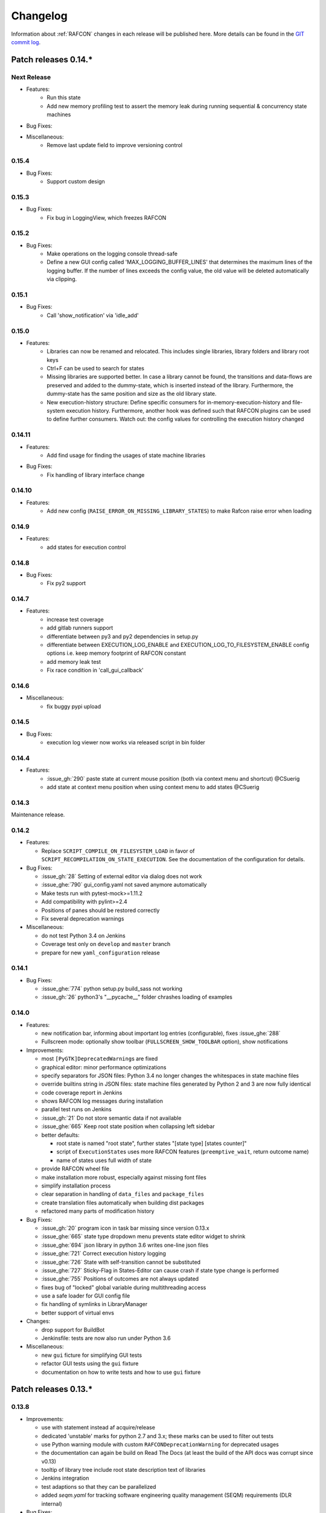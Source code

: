 Changelog
=========

Information about :ref:`RAFCON` changes in each release will be published here. More
details can be found in the `GIT commit log <https://github.com/DLR-RM/RAFCON/commits/develop>`__.


Patch releases 0.14.\*
----------------------

Next Release
""""""""""""

- Features:
    - Run this state
    - Add new memory profiling test to assert the memory leak during running sequential & concurrency state machines

- Bug Fixes:

- Miscellaneous:
    - Remove last update field to improve versioning control

0.15.4
"""""""

- Bug Fixes:
    - Support custom design


0.15.3
"""""""

- Bug Fixes:
    - Fix bug in LoggingView, which freezes RAFCON


0.15.2
"""""""

- Bug Fixes:
    - Make operations on the logging console thread-safe
    - Define a new GUI config called 'MAX_LOGGING_BUFFER_LINES' that determines the maximum lines of the logging buffer. If the number of lines exceeds the config value, the old value will be deleted automatically via clipping.


0.15.1
"""""""

- Bug Fixes:
    - Call 'show_notification' via 'idle_add'


0.15.0
"""""""

- Features:
    - Libraries can now be renamed and relocated. This includes single libraries, library folders and library root keys
    - Ctrl+F can be used to search for states
    - Missing libraries are supported better. In case a library cannot be found, the transitions and data-flows are preserved and added to the dummy-state, which is inserted instead of the library. Furthermore, the dummy-state has the same position and size as the old library state.
    - New execution-history structure: Define specific consumers for in-memory-execution-history and file-system execution history. Furthermore, another hook was defined such that RAFCON plugins can be used to define further consumers. Watch out: the config values for controlling the execution history changed


0.14.11
"""""""

- Features:
    - Add find usage for finding the usages of state machine libraries
 
- Bug Fixes:
    - Fix handling of library interface change


0.14.10
"""""""

- Features:
    - Add new config (``RAISE_ERROR_ON_MISSING_LIBRARY_STATES``) to make Rafcon raise error when loading


0.14.9
""""""

- Features:
    - add states for execution control


0.14.8
""""""

- Bug Fixes:
    - Fix py2 support


0.14.7
""""""

- Features:
    - increase test coverage
    - add gitlab runners support
    - differentiate between py3 and py2 dependencies in setup.py
    - differentiate between EXECUTION_LOG_ENABLE and EXECUTION_LOG_TO_FILESYSTEM_ENABLE config options i.e. keep memory footprint of RAFCON constant
    - add memory leak test
    - Fix race condition in 'call_gui_callback'


0.14.6
""""""

- Miscellaneous:
    - fix buggy pypi upload


0.14.5
""""""

- Bug Fixes:
    - execution log viewer now works via released script in bin folder


0.14.4
""""""

- Features:
    - :issue_gh:`290` paste state at current mouse position (both via context menu and shortcut) @CSuerig
    - add state at context menu position when using context menu to add states @CSuerig


0.14.3
""""""

Maintenance release.


0.14.2
""""""

- Features:

  - Replace ``SCRIPT_COMPILE_ON_FILESYSTEM_LOAD`` in favor of ``SCRIPT_RECOMPILATION_ON_STATE_EXECUTION``. See the documentation of the configuration for details.


- Bug Fixes:

  - :issue_gh:`28` Setting of external editor via dialog does not work
  - :issue_ghe:`790` gui_config.yaml not saved anymore automatically
  - Make tests run with pytest-mock>=1.11.2
  - Add compatibility with pylint>=2.4
  - Positions of panes should be restored correctly
  - Fix several deprecation warnings


- Miscellaneous:

  - do not test Python 3.4 on Jenkins
  - Coverage test only on ``develop`` and ``master`` branch
  - prepare for new ``yaml_configuration`` release


0.14.1
""""""

- Bug Fixes:

  - :issue_ghe:`774` python setup.py build_sass not working
  - :issue_gh:`26` python3's "__pycache__" folder chrashes loading of examples


0.14.0
""""""

- Features:

  - new notification bar, informing about important log entries (configurable), fixes :issue_ghe:`288`
  - Fullscreen mode: optionally show toolbar (``FULLSCREEN_SHOW_TOOLBAR`` option), show notifications


- Improvements:

  - most ``[PyGTK]DeprecatedWarning``\s are fixed
  - graphical editor: minor performance optimizations
  - specify separators for JSON files: Python 3.4 no longer changes the whitespaces in state machine files
  - override builtins string in JSON files: state machine files generated by Python 2 and 3 are now fully identical
  - code coverage report in Jenkins
  - shows RAFCON log messages during installation
  - parallel test runs on Jenkins
  - :issue_gh:`21` Do not store semantic data if not available
  - :issue_ghe:`665` Keep root state position when collapsing left sidebar
  - better defaults:

    - root state is named "root state", further states "[state type] [states counter]"
    - script of ``ExecutionState``\s uses more RAFCON features (``preemptive_wait``, return outcome name)
    - name of states uses full width of state

  - provide RAFCON wheel file
  - make installation more robust, especially against missing font files
  - simplify installation process
  - clear separation in handling of ``data_files`` and ``package_files``
  - create translation files automatically when building dist packages
  - refactored many parts of modification history


- Bug Fixes:

  - :issue_gh:`20` program icon in task bar missing since version 0.13.x
  - :issue_ghe:`665` state type dropdown menu prevents state editor widget to shrink
  - :issue_ghe:`694` json library in python 3.6 writes one-line json files
  - :issue_ghe:`721` Correct execution history logging
  - :issue_ghe:`726` State with self-transition cannot be substituted
  - :issue_ghe:`727` Sticky-Flag in States-Editor can cause crash if state type change is performed
  - :issue_ghe:`755` Positions of outcomes are not always updated
  - fixes bug of "locked" global variable during multithreading access
  - use a safe loader for GUI config file
  - fix handling of symlinks in LibraryManager
  - better support of virtual envs


- Changes:

  - drop support for BuildBot
  - Jenkinsfile: tests are now also run under Python 3.6


- Miscellaneous:

  - new ``gui`` ficture for simplifying GUI tests
  - refactor GUI tests using the ``gui`` fixture
  - documentation on how to write tests and how to use ``gui`` fixture


Patch releases 0.13.\*
----------------------

0.13.8
""""""

- Improvements:

  - use with statement instead af acquire/release
  - dedicated 'unstable' marks for python 2.7 and 3.x; these marks can be used to filter out tests
  - use Python warning module with custom ``RAFCONDeprecationWarning`` for deprecated usages
  - the documentation can again be build on Read The Docs (at least the build of the API docs was corrupt since v0.13)
  - tooltip of library tree include root state description text of libraries
  - Jenkins integration
  - test adaptions so that they can be parallelized
  - added `seqm.yaml` for tracking software engineering quality management (SEQM) requirements (DLR internal)


- Bug Fixes:

  - :issue_gh:`12` Error when switching from python2 to python3
  - :issue_gh:`18` State machines with library states cannot be opened if show flag is set to True
  - :issue_ghe:`683` rafcon can now be closed properly via signal
  - :issue_ghe:`712` Paste of Port into selected state is not possible
  - :issue_ghe:`711` Gaphas does not allow data flows from one state to itself
  - :issue_ghe:`717` States that have data-flows from its output to its input crash gahpas while state type change
  - fix broken links in documentation
  - use correct version and year in documentation


- Changes:
  - pyyaml is not a dependency anymore, as it is now a dependency of yaml_configuration


0.13.7
""""""

- Improvements:

  - add tox integration

    - run tests under Python interpreters 2.7, 3.4, 3.5, 3.6, 3.7
    - run tests with coverage
    - build documentation and check links
    - check sdist

  - optimize setup_requires in setup.py (faster installation)
  - mark unreliable tests as unstable
  - define timeouts for all tests
  
- Bug Fixes:

  - :issue_ghe:`689` rafcon cannot run without numpy
  - :issue_ghe:`679` error message when connecting data flow
  - fix severe threading bug in call_gui_callback, which could lead to a complete freeze of a state machine


0.13.6
""""""

- Features:

  - add ExecutionTicker to see activity of state machine with high hierarchy depth

- Improvements:
  
  - changing states (adding or removing) during step mode works now

- Bug Fixes:

  - :issue_ghe:`678` script validation does not work
  - :issue_ghe:`663` cannot rename connected data port of type object
  - :issue_ghe:`684` ``test_simple_execution_model_and_core_destruct_with_gui`` fails when running core & gui tests in a row
  - fix pause and step mode behavior
  - installation of fonts under Python 3
  - various test fixed for Python 3


0.13.5
""""""

- Bug Fixes:

  - Continue installation of none-existing fonts in case that one font was already installed


0.13.4
""""""

- Bug Fixes:

  - Fix installation of not-existing fonts
  - :issue_ghe:`660` tab of executed state machine stays green
  - :issue_ghe:`667` dialog "saving state as library" not working properly
  - :issue_ghe:`664` cleaning of execution history does not work
  - :issue_ghe:`668` adding a state as template screws up meta data
  - Fix rescaling factor**2 if adding libraries as template
  - :issue_ghe:`631` Cut of multiple states creates various problems

- Changes:

  - Increase any MAX_VISIBLE_LIBRARY_HIERARCHY value to be minimal 2 -> for performance the aim is to allow lower values again


0.13.3
""""""

- Changes:

  - Release correct style files 


0.13.2
""""""

- Features:

  - The right click menu of library state can be used to select and focus respective library tree element

- Bug Fixes:

  - :issue_ghe:`658` crash in load_state_machine
  - run correct command for updating font cache

- Changes:

  - Replaced font "DIN Next LT Pro" by "Source Sans Pro"


0.13.1
""""""

- Bug Fixes: Fix installation


0.13.0
""""""

This is a shiny new minor release of RAFCON. Finally, Python 3 (>=3.4) is supported, while Python 2.7 can still be
used, thanks to the ``future`` packet. With this, we also ported the GUI from GTK+ 2 to GTK+ 3, allowing for better
styling. Of course, there are many more improvements and bug fixes:

- Features:

  - RAFCON is now compatible to Python 3
  - GTK+ 2 to GTK+ 3 port of the RAFCON GUI
  - Better styling including a HeaderBar
  - Alternative light theme! (GUI config option ``THEME_DARK_VARIANT``)

- Improvements:

  - :issue_ghe:`117` Make GUI resizeable on all edges and corners
  - :issue_ghe:`610` Provide CITATION.cff to make software citable
  - :issue_ghe:`619` Provide and install \*.desktop file
  - :issue_ghe:`621` Provide full license text
  - :issue_ghe:`636` No exception when closing RAFCON and a state machine is still running
  - :issue_ghe:`637` No exception when closing a state machine tab, when it still runs
  - :issue_ghe:`640` Backward compatibility test runs with various python versions now
  - :issue_ghe:`646` Library roots can be added and removed inside the library tree
  - The installation should now work from a blank virtualenv
  - The documentation about the release steps has been extended

- Bug Fixes:

  - :issue_ghe:`596` External editor does not remember the handed command and also does not lock the embedded editor
  - :issue_ghe:`617` Invalid DataFlow by DataFlowWidget
  - :issue_ghe:`618` semantic data strings get scrambled/obfuscated in execution history log
    fixed by pull request :issue_ghe:`626` fix(execution_log): unpickle semantic data
  - :issue_ghe:`624` Debug console: cursor is not positioned at the point were it is clicked on
  - :issue_ghe:`627` Generic library state machines need Gtk2 to gtk3 conversion
  - :issue_ghe:`638` Exiting Fullscreen mode hides the graphical editor
  - :issue_ghe:`644` "Substitute state as template" creates problems if not all models are recursive created

- Changes:

  - Redundant libraries are marked as deprecated
  - No more "+"-icon next to state machine tabs to add a new state machine (related to :issue_ghe:`639`)
  - Remove old OpenGL GraphicalEditor
  - Remove deprecated entry points ``rafcon_start`` and ``rafcon_start_gui``


Patch releases 0.12.\*
----------------------

0.12.25
"""""""

- Improvements:

  - A ``DataPort`` with data type ``object`` can now be connected to any other ``DataPort`` (:issue_ghe:`422`, :issue_ghe:`525`)
  - :issue_ghe:`602` Hide menu entries without function
  - Handle exceptions of the OpenGL graphical editor gracefully => do not depend on ``gtkglext``

- Bug Fixes:

  - no more ``GtkWarning`` in stdout
  - `GitHub Issue #4 <https://github.com/DLR-RM/RAFCON/issues/4>`__ GTK theme does not exist


0.12.24
"""""""

- Improvements:

    - Update documentation regarding installation

- Bug Fixes:

    - Installation of mo-files (for language support) works


0.12.23
"""""""

- Improvements:

  - Update documentation regarding installation
  - Update rafcon dependencies in setup.py

- Bug Fixes:

  - API: ``AttributeError`` when passing ``DeciderState`` to constructor of ``BarrierConcurrencyState``
  - Installation of mo-files (for language support) works


0.12.22
"""""""

- Features:

  - :issue_ghe:`581` Utility shortcuts to add transitions from selected state to parent default outcome and sibling states

- Improvements:

  - redraw graphical editor if connections are removed
  - extend German RAFCON translation
  - extend Developer's Guide by how-to on translating RAFCON
  - API: ``add_state`` is adapting the passed ``state.state_id`` automatically in case of conflicts
    instead of raising an ``AttributeError``

- Bug Fixes:

  - :issue_ghe:`455` Proportional resizing states now works properly
  - :issue_ghe:`538` Many error outputs when changing MAX_VISIBLE_LIBRARY_HIERARCHY
  - :issue_ghe:`541` Where are the magnet lines gone?
  - :issue_ghe:`551` Prevent RAFCON from restarting if installation of fonts fails
  - :issue_ghe:`571` Wrong rendering of scoped variables
  - :issue_ghe:`580` update font installation
  - :issue_ghe:`584` Opening a external source editor fails for a never set active state machine id
  - :issue_ghe:`586` Ungroup of a state with data flows in between of it child states twice in the same hierarchy
    creates corrupt state machine or fails
  - stepping works inside library and concurrency states
  - :issue_ghe:`589` decider state can be deleted
  - make i18n work


0.12.21
"""""""

- Features:
  - new save state machine as menu item for root state right click menu to offer direct 'save as library' operations

- Improvements:

  - :issue_ghe:`579` Integrate external execution log viewer


- Bug Fixes:

  - :issue_ghe:`574` Group fails if it includes data flows between the grouped states or scoped variables

0.12.20
"""""""

- Features:
    
  - maintenance release

0.12.19
"""""""

- Bug Fixes:
    
  - fix setup.py, sdist now working on pypi

0.12.18
"""""""

- Features:
    
  - new shortcut open library state separately as state machine by default on 'Shift+Ctrl+Space' (shortcut works for multiple states, too)

- Improvements:

  - Provides proper PyCharm config files (in the `.idea` folder)
  - update menu item labels
  - updated rst documentation

- Bug Fixes:

  - recent opened state machine list no more miss paths
  - :issue_ghe:`550` Gaphas cairo.Error: invalid value (typically too big) for the size of the input (surface, pattern, etc.)
  - :issue_ghe:`564` Zoom onto mouse position
  - handle config option `ZOOM_WITH_CTRL` properly

0.12.17
"""""""

- Improvements:

  - example state machines and generic libraries get now installed via pypi


0.12.16
"""""""

- Improvements:

  - default config file extended

0.12.15
"""""""

- Improvements:

  - PYTHONUSERBASE added to search path list for gtk style files

0.12.14
"""""""

- Improvements:

  - library_manager: increase performance of loading libraries by caching a list of all loaded libraries
  - gaphas editor: use new meta data hash method to speed up loading time

0.12.13
"""""""

- Improvements:

  - the column headers of state machine tree now can be used to sort the items according state name, ID or type
  - more user friendly interface for tree and list view widgets e.g. data ports, outcomes and semantic data
    -> scrollbar adjustment and selections are moving much less and try to stay in the front of respective widget
  - correct tab motion to be more accurate
  - execution_history widget shows more visible chars per data port


0.12.12
"""""""

- Improvements:

  - :issue_ghe:`530` automatically focus and adapt position of root state for fresh initiated state machines
    issue title was "Root state out of focus and badly positioned"
  - :issue_ghe:`543` Changing default option for library name while saving
    -> for the default folder name white space are replaced with underscores and all is lower case
  - also default library state name is now the folder name with replaced underscores with white spaces


- Bug Fixes:

  - :issue_ghe:`527` RAFCON GUI loops while startup if HOME environment variable is not defined
    -> a error message pointing on respective missing environment variable is added
  - :issue_ghe:`539` grouping of states outcome transitions are not fully recovers (now bug is covered by test)
  - :issue_ghe:`515` source editor does not show end of lines (finally)


0.12.11
"""""""

- Improvements:

  - :issue_ghe:`529` accelerate the follow mode switch for many logger messages
  - dynamic insertion of states during state execution is working and tested
  - secure dynamic modification of state machines while runtime by test created in
    pull request :issue_ghe:`535` Dynamic insertion of states during execution

- Bug Fixes:

  - :issue_ghe:`515` source editor does not show end of lines (partly)
  - :issue_ghe:`533` States inside library states cannot be selected
  - :issue_ghe:`528` execution history destruction does not lead to max recursion depth


0.12.10
"""""""

- Features:

  - :issue_ghe:`520` Debug Console keeps track of last logger message if the follow mode is enabled

- Improvements:

  - in pull request :issue_ghe:`523` refactoring of debug console  for more intuitive and robust behavior
    e.g. persistent cursor position
  - :issue_ghe:`516` source editor does not show line of cursor after apply if the script is big

- Bug Fixes:

  - :issue_ghe:`519` rafcon freezes while opening a state machine
    - solved in pull request :issue_ghe:`524` history elements hold direct state reference
  - :issue_ghe:`514` text in entry widget of port not visible during editing (arrow key press left-right helps)
    - the issue was not fully resolved but improved

0.12.9
""""""

- Improvements:

  - container state API can adjust output_data by new method write_output_data
  - more robust execution history tree
  - performance improvement by deleting gaphas views at once for recursive state destruction's

- Bug Fixes:

  - :issue_ghe:`521` Strange gaphas logs during deletion of a state
  - fix gaphas exceptions if state machine selection holds elements which gaphas has not drawn

0.12.8
""""""

- Feature:

  - start RAFCON with `rafcon` instead of `rafcon_start_gui` or `rafcon_core` instead of `rafcon_start` (old
    commands are still working)

- Improvements:

  - buttons to forcefully lock or unlock a global variable
  - global variable manager logger messages got new failure warning messages
  - copy/paste for semantic data elements
  - new config value SHOW_PATH_NAMES_IN_EXECUTION_HISTORY
  - make library path in state editor overview selectable
    
- Bug Fixes:

  - :issue_ghe:`503` scoped variable looks weird
  - :issue_ghe:`505` clean up profiler flag in config
  - :issue_ghe:`506` root state input ports leave ugly stripes behind
  - :issue_ghe:`501` transition is not selectable if it is drawn over state
  - :issue_ghe:`512` execution of second state machine cause freeze of stop on previous state machine was not successful
  - :issue_ghe:`514` text in entry widget of port not visible during editing
  - fix state machine tree remove library state
  - no deadlocks when locking a global variable two times
  - :issue_ghe:`502` changing data ports not possible
  - fix state element weakref parent assigenment in case of tolerating a invalid data flow


0.12.7
""""""

- Improvements:

  - updated documentation
  - use verbose logging level instead of prints for modification history debug prints


0.12.6
""""""

- Feature:

  - tests folder is now released as well

- Bug Fixes:

  - fix open-gl support for show-content to support fast state machine exploration (also into all leaf-states by zoom)
  - library state can be removed also when those are showing content



0.12.5
""""""

- Feature

  - new log level "VERBOSE", intended for development purposes
  - state machines can now be baked (a snapshot of the state machine with all libraries can be saved)
  - Graphviz can now be used to debug gtkmvc notifications and signals

- Improvements:

  - Gtk priority of logging output to the console view is now customizable via the gui_config
  - better plugin support of changes to the state-editor tabs
  - gaphas combines now complex meta data actions in one meta data changed signal -> one undo/redo-Action

- Bug Fixes:

  - :issue_ghe:`484` label handles are hard to grasp
  - :issue_ghe:`486` Gaphas is not emitting meta data signal if NameView is moved
  - quick fix for not working "state type change" in combination with library states (which was based on respective
    object destruction while those operations) -> will be fully solved in :issue_ghe:`493`
  - quick fix for not set or too late set of active state machine id -> will be fully solved in :issue_ghe:`495`
  - fix meta data for undo/redo of add object operations
  - fix exception handling, causing issues with the graphical editor when invalid connection were created
  - When hovering the menu bar, an exception was printed


0.12.4
""""""

- Improvements:

  - Provide a `PULL_REQUEST_TEMPLATE` for pull requests opened in GitHub
  - Optimize updates/redrawing of graphical editor

- Bug Fixes:

  - :issue_ghe:`414` state machines with libraries cannot be closed


0.12.3
""""""

- Feature

  - The env variable :envvar:`RAFCON_START_MINIMIZED` allows to start RAFCON minimized, which is helpful when running
    the tests

- Improvements:

  - :issue_ghe:`414` Memory optimizations: The memory usage should no longer increase over time, as unused objects are now freed
  - A new/extended test verifies the correct destruction of removed elements
  - Optimize NameView font size calculations, noticeable during zooming
  - ports outside of the visible view are no longer drawn, which increases the performance, especially while
    zooming in large state machines
  - Hash calculations of state machines
  - Placement of NameView
  - drawing of connections, ports and labels, especially when deeply nested
  - :issue_ghe:`469` unit test refactorings

- Bug Fixes:

  - :issue_ghe:`459` execution_log utils; backward compatibility missing and :issue_ghe:`458` ReturnItem
  - :issue_ghe:`454` group/ungroup is not preserving meta data recursively
  - :issue_ghe:`452` Session restore, gaphas and extended controller causes exception when closing RAFCON
  - :issue_ghe:`450` Names of states inside a library become smaller
  - :issue_ghe:`447` Hashes of state machine in storage different then the reopened state machine after saving it
  - :issue_ghe:`449` ports (of transitions or data flows) cannot be moved
  - :issue_ghe:`471` selection of states in hierarchies >= 5 not possible


0.12.2
""""""

- New Features:

  - Fix logging for library state execution

- Improvements:

  - Improve execution logging (semantic data is supported now)
  - :issue_ghe:`445` Tests need to ensure correct import order for GUI singletons

- Bug Fixes:

  - :issue_ghe:`446` "show content" leads to sm marked as modified


0.12.1
""""""

- New Features:

  - Semantic data editor supports external editor
  - Transparency of library states improved when content is shown

- Improvements:

  - :issue_ghe:`415` Increase visibility of library content

- Bug Fixes:

  - :issue_ghe:`378` Editing default values does not work sometimes


0.12.0
""""""

- New Features:

  - Semantic meta data editor and storage for every state
  - :issue_ghe:`411` Allow outputting data from preempted states

- Bug Fixes:

  - :issue_ghe:`426` Again meta data of library ports are screwed after insertion
  - :issue_ghe:`425` Connection via points not visible
  - :issue_ghe:`424` Wrong path for tooltip for state machines editor tabs
  - :issue_ghe:`431` Test for recently opened state machine fails
  - :issue_ghe:`430` Selection test fails



Patch releases 0.11.\*
----------------------

0.11.6
""""""

- Bug Fixes:

  - :issue_ghe:`428` fix recursion problem in execution log viewer
  - :issue_ghe:`427` Middle click on state machine tab label close wrong state machine
  - :issue_ghe:`419` wrong outcome data in execution history

- Improvements:

  - :issue_ghe:`411` Allow outputting data from preempted states
  - drag'n drop with focus can be enabled and disabled by using the gui config flag DRAG_N_DROP_WITH_FOCUS
  - graphical editor add way points around the state for self transitions as support for the user
  - refactor state machines editor tab click methods and small fixing
  - better on double click focus by gaphas editor and now also triggered by state machine tree

0.11.5
""""""

- Bug Fixes:
  - :issue_ghe:`421` RAFCON does not remember window size after closing -> final part

0.11.4
""""""

- New Features:

  - Move into viewport: Double click on elements in several widgets cause the element to moved into the viewport
    (not yet supported by all widgets)
  - Usage of selection modifiers (e.g. <Ctrl>, <Shift>) should now be more consistent
  - Ports in the graphical editor can now be selection
  - The port selection is synchronized between the graphical editor and the other widgets
  - Ports can be removed from within the graphical editor

- Improvements:

  - Refactoring of the selection
  - Unit tests for selection
  - :issue_ghe:`411` Allow outputting data from preempted states
  - :issue_ghe:`410` Refactor selection
  - :issue_ghe:`403` Incomes and outcomes cannot be differentiated visually

- Bug Fixes:

  - Memory leak fixes
  - :issue_ghe:`402` Connections end in nowhere
  - :issue_ghe:`417` ports of root state do not move with roots state
  - :issue_ghe:`421` RAFCON does not remeber window size after closing -> first part

0.11.3
""""""

- Improvements:

  - :issue_ghe:`405` Possibility to zoom in and out while drawing a connection
  - :issue_ghe:`404` Possibility to scroll left and right in graphical editor
  - :issue_ghe:`403` Incomes and outcomes cannot be differentiated visually

- Bug Fixes:

  - :issue_ghe:`412` global variables cannot be removed
  - :issue_ghe:`413` tree view controller error

0.11.2
""""""

- Improvements:

  - meta data scaling more robust and protect other elements from side effects of it

- Bug Fixes:

  - :issue_ghe:`393` $HOME/.config/rafcon is not generated initially + tests
  - :issue_ghe:`406` Empty library root state without child states cause meta data resize problems with side effects in
    gaphas drawing

0.11.1
""""""

- New Features:

  - :issue_ghe:`384` add "Collapse all" button for library manager and enable the feature for the state machine tree, too

- Improvements:

  - port position default values

- Bug Fixes:

  - Fix issues when copying/converting logical or data ports with clipboard while cut/copy/paste
  - Fix library state port position scaling after adding
  - Fix gaphas viewer problems with undo/redo of complex actions like copy and paste or add/remove of ports
  - :issue_ghe:`10` Fully integrate modification history with gaphas

0.11.0
""""""

- New Features:

  - "Session restore" by default enabled
  - :issue_ghe:`364` "Open Recent" recently opened state state machines sub menu in menu bar under sub-menu Files
  - "Save as copy" in menu bar under sub-menu Files
  - "Show library content" supported for gaphas graphical viewer
  - The inner library states can be selected, copied and used to run the execution from or to this state,
    see :issue_ghe:`366` and :issue_ghe:`367`, too
  - :issue_ghe:`255` The state machine tree shows inner library states, too, and can be used to explore all "leaf"-states
  - Storage format can be adapted by the user (e.g. names of states in paths and there length)
  - The library manager widget/tree supports modifications by right click (remove library, add/remove library roots)
  - Execution tool-bar supports buttons for run to- and run from-state (like right click menu, too)

- Improvements:

  - Refactoring of "Save state as state machine/library"
  - Better default position meta data for states in graphical viewer
  - Proper resize of graphical meta data for complex actions and show library content
  - :issue_ghe:`369` Storage/Load module for state machines more flexible and robust
  - Storage module supports the user to store state machines without platform specific file system format conflicts
  - :issue_ghe:`365` substitute widget in now scrollable
  - The gtkmvc version 1.99.2 is fully supported (:issue_ghe:`388` corrected version in older releases)

- Bug Fixes:

  :issue_ghe:`382` Currently active state machine not correct
  :issue_ghe:`362` Data flows between scoped variables
  :issue_ghe:`354` Meta data broken when adding state as template to state machine
  :issue_ghe:`353` Label not shown when adding state from library

Patch releases 0.10.\*
----------------------

0.10.3
""""""

- Bug Fixes:

  - File Chooser crashed if the same folder was added to the shortcut_folders twice

0.10.2
""""""

- Bug Fixes:

  - :issue_ghe:`385` If runtime config is newly created the last open path is empty and now state machine could be saved

0.10.1
""""""

- Bug Fixes:
  
  - make execution logs compatible with execution log viewer again


0.10.0
""""""

- Improvements:
  
  - complex actions(copy & paste, resize) are properly handled in gaphas and in the modification history
  - :issue_ghe:`342` drag and drop now drops the state at the mouse position

- Bug Fixes:
  
  - show library content for OpenGL works again  
  - add as template works again
  - :issue_ghe:`343` Text field does not follow cursor

Patch releases 0.9.\*
---------------------

0.9.8
"""""

- Improvements:
  
  - execution history can be logged and is configurable via the config.yaml

0.9.7
"""""

- Improvements

  - logging is configured with a JSON file
  - logging configuration can be specified by a user and the env variable :envvar:`RAFCON_LOGGING_CONF`
  - :issue_ghe:`336`: Use custom popup menu in state machine editor to quickly navigate in open state machines

- Bug Fixes

  - :issue_ghe:`349` Save as library functionality erroneous
  - :issue_ghe:`314` Recursion limit reached when including top statemachine as replacement for missing state machine
  - :issue_ghe:`341` Reload only selected state machine
  - :issue_ghe:`339` Only save the statemachine.json
  - :issue_ghe:`338` Selecting a library state should show the data ports widget per default
  - :issue_ghe:`327` State machines are not properly selected
  - :issue_ghe:`337` Pressing the right arrow in the state machine editor opens a new state machine
  - :issue_ghe:`346` Barrier State cannot be deleted

0.9.6
"""""

- Bug fixes

  - fix step mode

0.9.5
"""""

- Bug fixes

  - runtime value flag of library states can be set again
  - add missing files of last release

0.9.4
"""""

- Bug Fixes

  - change VERSION file install rule to: ./VERSION => ./VERSION

0.9.3
"""""

- Bug Fixes

  - Fix missing VERSION file

0.9.2
"""""

- Improvements

  - Add rmpm env test
  - First version of setup.py
  - Version determination now in rafcon.__init__.py
  - Add another plugin hook, which is called each time a state machine finishes its execution

- Bug Fixes

  - Fix complex issues including the decider state
  - :issue_ghe:`322` Group/Ungroup is not working when performed on childs of a BarrierConcurrencyState
  - :issue_ghe:`326` RAFCON_INSTANCE_LOCK_FILE exception

0.9.1
"""""

- Bug Fix
  - fix bad storage format in combination with wrong jsonconversion version   

0.9.0
"""""

- Improvements

  - Consistent storage format
  - Renamed modules: mvc to gui and core to statemachine
  - External editor
  - Substitute State
  - Open externally
  - Save selected state as library
  - Meta data convert methods with clear interface from Gaphas to OpenGL and OpenGL to Gaphas -> only one type of meta data hold
  - Undocked side bars can be restored automatically after restart if `RESTORE_UNDOCKED_SIDEBARS` is set to True.

- Bug Fixes

  - :issue_ghe:`299`: State labels can be placed outside the state borders
  - :issue_ghe:`298`: Child states can be placed outside hierarchy states
  - :issue_ghe:`45`: Size of GUI cannot be changed
  - :issue_ghe:`284`: Core does not check the type of the default values
  - :issue_ghe:`282`: Input and output data port default_value check does not cover all cases
  - :issue_ghe:`280`: List of tuples saved as list of lists
  - :issue_ghe:`265`: jekyll documentation
  - :issue_ghe:`277`: insert_self_transition_meta_data is never called
  - :issue_ghe:`268`: Enter key can still be used in greyed out window
  - :issue_ghe:`69`: Performance measurements
  - :issue_ghe:`271`: The storage folders are not always clean after re-saving a state machine from old format to new
  - :issue_ghe:`273`: Cannot refresh state machines
  - :issue_ghe:`264`: pylint under osl not working
  - :issue_ghe:`173`: Splash screen for RAFCON GUI initialization and RAFCON icon
  - :issue_ghe:`253`: Ctrl+V for pasting in list views of state editor does not work
  - :issue_ghe:`263`: The scrollbar in the io widget has to follow the currently edited text
  - :issue_ghe:`255`: After refreshing, state machines should keep their tab order
  - :issue_ghe:`185`: test_backward_stepping_barrier_state not working
  - :issue_ghe:`258`: Maximum recursion depth reached
  - :issue_ghe:`245`: Support library data port type change
  - :issue_ghe:`251`: Handles are added when hovering over a transition handle
  - :issue_ghe:`259`: Do not hard code version in about dialog
  - :issue_ghe:`260`: Meta data is loaded several times
  

Patch releases 0.8.\*
---------------------

0.8.4
"""""

- Improvements:
  - allow loading of state machines created with RAFCON 0.9.*


0.8.3
"""""

- Bug Fixes:
  - fix copy paste of library states, consisting of containers
  - fix error output of not matching output data types

0.8.2
"""""

- Bug Fixes:
  - fix copy and paste for ports
  - fix backward compatibility test

0.8.1
"""""
  
- Features:

  - renaming of module paths: core instead of state machine; gui instead of mvc
  - writing wrong data types into the outputs of the "execute" function produces an error now
  - Use external source editor: A button next to the source editor allows to open your code in an external editor, which you can configure
  - Gaphas: When resizing states, grid lines are shown helping states to bea aligned to each other (as when moving states)

- Improvements:

  - Gaphas: Change drawing order of state elements. Transitions are now drawn above states, Names of states are drawn
    beneath everything. This should ease the manipulation of transitions.
  - Gaphas: States are easier to resize, as the corresponding handle is easier to grab
  - states are now saved in folder that are named after: state.name + $ + state.state_id

- API:

  - library paths can now be defined relative to the config file (this was possible before, but only if the path was prepended with "./"

- Documentation:

  - started creation of "Developer's Guide"
  - moved ``odt`` document about commit guidelines into ``rst`` file for "Developer's Guide"

- Fixes:

  - :issue_ghe:`5`: Fix connection bug
  - :issue_ghe:`120`: Make state machines thread safe using RLocks
  - :issue_ghe:`154`: Multi-Selection problems
  - :issue_ghe:`159`: Transitions cannot be selected
  - :issue_ghe:`179`: Allow external source editor
  - :issue_ghe:`202`: RAFCON crash
  - :issue_ghe:`221`: issue when dragging data flows
  - :issue_ghe:`222`: Cannot remove transition of root state in TransitionController
  - :issue_ghe:`223`: rafcon library config relative path undefined behaviour
  - :issue_ghe:`224`: Switch to respective state when trying to open a state which is already open.

- Refactoring:

  - Widgets have TreeViews not have a common base class. This allowed to get rid of a lot of duplicate code and made some implementations more robust
  - the code behind connection creation and modification in the Gaphas editor has been completely rewritten and made more robust


0.8.0
"""""

- deactivated as not compatible with 0.7.13

Patch releases 0.7.\*
---------------------


0.7.13
""""""

- states are now saved in forlder that are named after: state.name + $ + state.state_id
- Hotfix:
  - fix unmovable windows for sled11 64bit

0.7.12
""""""

- Features:

  - Bidirectional graphical editor and states-editor selection with multi-selection support
  - Linkage overview widget redesign for optimized space usage and better interface

- Improvements:

  - Global variable manager and its type handling
  - Configuration GUI and its observation
  - State substitution: preserve default or runtime values of ports
  - Group/ungroup states
  - ``LibraryManager`` remembers missing ignored libraries
  - New config option ``LIBRARY_TREE_PATH_HUMAN_READABLE``: Replaces underscores with spaces in Library tree
  - Update of transition and data flow widgets

- API:

  - ``ExecutionHistory`` is now observable
  - Configurations are now observable
  - allow to set ``from_state_id`` id ``add_transition`` method for start transitions

- Fixes

  - :issue_ghe:`177`: Data flow hiding not working
  - :issue_ghe:`183`: Rafcon freeze after global variable delete
  - :issue_ghe:`53`: Configurations GUI
  - :issue_ghe:`181`: State type change not working
  - Several further fixes

- Refactorings, optimizations, clean ups


0.7.11
""""""

- Features:

  - Global variables can now be typed, see :issue_ghe:`Feature #81<81>`
  - GUI for modifying the configurations
  - Config files can be im- and exported
  - Graphical editor can be shown in fullscreen mode (default with
    F11), see :issue_ghe:`Feature #36<36>`
  - I18n: RAFCON can be translated into other languages, rudimentary
    German translation is available
  - RAFCON core can be started with several state machines

- Improvements:

  - Fix backward compatibility for old ``statemachine.yaml`` files
  - :issue_ghe:`136`: Undocked sidebars no longer have an entry in the task bar and are
    shown on top with the main window
  - Added tooltips
  - When starting RAFCON from the console, not only the path to, but
    also the file name of a config file can be specified. This allows
    several config files to be stored in one folder
  - Use correct last path in file/folder dialogs
  - Show root folder of libraries in the shortcut folder list of
    file/folder dialogs
  - new actions in menu bar, menu bar shows shortcuts
  - Source and description editor remember cursor positions

- API:

  - State machines and their models can be hashed

- Fixes

  - :issue_ghe:`161`: When refreshing a running state machine, the refreshed one is
    still running
  - :issue_ghe:`168`: Undocked sidebars cause issues with is\_focus()
  - :issue_ghe:`169`: Wrong dirty flag handling
  - :issue_ghe:`182`: Test start script waits infinitely
  - Several further fixes

- Refactorings, optimizations, clean ups

0.7.10
""""""

- Features

  - State substitution
  - Right click menu differentiate between states and library states

- Improvements

  - Graphical editor Gaphas:

  - way faster
  - more stable
  - connections are drawn behind states
  - small elements are hidden

  - BuildBot also runs tests on 32bit SLED slave
  - Core documentation

- Issues fixed

  - :issue_ghe:`143`
  - :issue_ghe:`139`
  - :issue_ghe:`146`
  - :issue_ghe:`145`
  - :issue_ghe:`122`
  - :issue_ghe:`149`
  - :issue_ghe:`119`
  - :issue_ghe:`151`
  - :issue_ghe:`155`
  - :issue_ghe:`17`

- Lots of further fixes and improvements

0.7.9
"""""

- Features:

  - Grouping and ungrouping of states
  - Initial version of possibility to save arbitrary states as
    libraries and to substitute one state with another one
  - Right click menu for graphical editor
  - add flags to ``mvc.start.py``

- Bug fixes

  - :issue_ghe:`132`
  - :issue_ghe:`40`
  - :issue_ghe:`65`
  - :issue_ghe:`131`
  - :issue_ghe:`105`
  - Kill RAFCON with Ctrl+C
  - Resizing of states in Gaphas
  - Correctly distinguish string and unicode data port types when using library states (should fix issues with ROS)
  - Stepping starts a state machine if not started

- Improvements

  - Gaphas works more reliable, especially concerning copy'n'paste and selection
  - History

- Some changes in destruction hooks
- Refactorings

  - Many for Gaphas components, e.g. the border size of a state depends on the state size now
  - Obsolete models are deleted (=> less memory consumption)
  - Remove state\_helper.py

- New network tests
- Add missing GUI drafts of Jürgen

0.7.8
"""""

- Add tests
- ExecutionEngine: Notify condition on all events except pause

0.7.7
"""""

- Add three new hooks

  - ``main_window_setup``: Passes reference to the main window controller and is called after the view has been registered
  - ``pre_main_window_destruction``: Passes reference to the main window controller and is called right before the main window is destroyed
  - ``post_main_window_destruction``: is called after the GTK main loop has been terminated

0.7.6
"""""

- remove obsolete files
- properly destruct states on their deletion (+ test to check unctionality)
- jump to state on double-click in ExecutionHistory
- fixes in display of ExecutionHistory
- fix not shown description of LibraryStates
- fix crash on middle-click on state machine tab
- Fix copy & paste of ExecutionStates
- improve tests
- improve documentation (add missing elements)
- Show '+' for adding state machines
- example on abortion handling
- Add config option to hide data flow name
- Fix :issue_ghe:`129`
- get rid of all plugin dependencies
- no more need to change into the mvc-directory when working with the GUI
- refactoring (especially in start.py)
- more fixes

0.7.5
"""""

- Improve Execution-History visualization with proper hierarchical tree
  view and improved data and logical outcome description (on
  right-click)
- Improve auto-backup and add lock files to offer formal procedure to
  recover state machine from temporary storage (see :ref:`Auto Recovery`)
- Improve Description editor by undo/redo feature similar to the
  SourceEditor
- Improve versions of "monitoring" and "execution hooks" plugins
- Improve graphical editor schemes (OpenGL and Gaphas) and Gaphas able
  to undo/redo state meta data changes
- Introduce optional profiler to check for computation leaks in state
  machine while execution
- Bug fixes

0.7.4
"""""

- Improve performance of GUI while executing state machine with high
  frequent state changes
- Fix :issue_ghe:`121`
  Properly copy nested ExecutionStates

0.7.3
"""""

- States are notified about pause and resume (See :ref:`FAQ` about :ref:`preemption <faq_preemption>` and
  :ref:`pause <faq_pause>`)
- Load libraries specified in
  :envvar:`RAFCON_LIBRARY_PATH` \(See :ref:`this tutorial <tutorial_libraries>`\)
- improve stability
- refactorings
- bug fixes

0.7.2
"""""

- improved auto-backup to tmp-folder
- fix missing logger messages while loading configuration files
- introduced templates to build plugins
- re-organized examples to one folder -> share/examples, with examples for API, libraries, plugins and tutorials
- introduce short-cut for applying ExecutionState-Scripts
- smaller bug fixes

0.7.1
"""""

- Allow multiple data flows to same input data ports (in order be
  remain backward compatibility)

0.7.0
"""""

This is a big minor release including many changes. State machines stored with version 0.6.\* are compatible with this version, but not state machines from older releases. Those have to be opened with 0.6.\* and then saved again. The following list is probably not complete:

- Support for openSUSE Leap
- Support for plugins
- Major design overhaul: agrees with drafts from design and looks consistent on all platforms
- Drag and Drop of states

  - Libraries from the library tree
  - Any type of state from the buttons below the graphical state editor
  - The drop position determines the location and the parent of the
    new state

- All sidebars can now be undocked and moved to another screen
- Auto store state machine in background and recover after crash
- Improved history with branches
- New feature: run until state
- Extended stepping mode: step into, over and out
- Redesign remote execution of state machines: Native GUI can be used to execute state machine running on different host
- Drop support of YAML state machine files
- Rename state machine files
- Extend documentation
- RMC-BuildBot support
- Many bug fixes
- A lot of refactorings, code optimizations, etc.


Patch releases 0.6.\*
---------------------

0.6.0
"""""

- Prepare code and folder structure to allow theming (currently only dark theme available)
- Refactor GUI configuration and color handling
- Fix network\_connection initialization
- Use python2.7 by default when using RAFCON with RMPM
- Gaphas graphical editor:

  - change cursor when hovering different parts of the state machine
  - add hover effect for ports
  - no more traces of states/labels when moving/resizing states/ports
  - resize handles are scaled depending on zoom level and state hierarchy
  - do not show handles on lines that cannot be moved
  - improve behavior of line splitting
  - refactorings
  - minor bug fixes

- Fix many code issues (line spacing, comments, unused imports, line length, ...)
- fix bug in global variable manager, causing casual exception when two threads access the same variable

Patch releases 0.5.\*
---------------------

0.5.5
"""""

fix start from selected state (the start-from-selected-state functionality modifies the start state of a hierarchy state on the initial execution of the statemachine; the start state was accidentally modified for each execution of the hierarchy state during one run leading to wrong execution of hierarchy states that were executed more often during the execution of a statemachine)

0.5.4
"""""

hotfix for mvc start.py launching with network support enabled

0.5.3
"""""

hotfix for rafcon server

0.5.1 + 0.5.2
"""""""""""""

feature: command line parameter to start state machine at an arbitrary state

0.5.0
"""""

- State-machines can be stored in JSON files instead of YAML files

  - Set USE\_JSON parameter in config to True
  - Loads state-machines approximately five times faster

- Removed some code ensuring backwards compatibility of old state-machines

  - If you are having trouble loading older state-machines, open them with the last version of the 0.4.\* branch
  - Save them and try again with the 0.5.\* branch

Patch releases 0.4.\*
---------------------

0.4.6
"""""

- Add start scripts in bin folder
- When using RAFCON with RMPM, you can run RAFCON just with the commands ``rafcon_start`` or ``rafcon_start_gui``
- Bug fixes for state type changes

0.4.5
"""""

- Feature: Add late load for libraries
- State type changes work now with Gaphas graphical editor
- Minor code refactorings

0.4.4
"""""

- Fix bug: changing the execution state of a statemachine does mark a statemachine as modified

0.4.3
"""""

- Fix bug: data port id generation
- Fix bug: runtime value handling

0.4.2
"""""

- Feature: runtime values

0.4.1
"""""

- Fix bug: resize of libraries when loading state machine
- Fix bug: error when adding data port to empty root state

0.4.0
"""""

- Show content of library states
- Keep library tree status when refreshing library
- Allow to easily navigate in table view of the GUI using the tab key
- Refactor logger (new handlers) and logger view
- Many refactorings for Gaphas graphical editor
- Introduce caching for Gaphas graphical editor => big speed up
- Require port names to be unique
- Highlight tab of running state machine
- Default values of library states can be set to be overwritten
- Improve dialogs
- make meta data observable
- many bug fixes
- clean code
- ...

Patch releases 0.3.\*
---------------------

0.3.7
"""""

- rafcon no-gui start script also supports BarrierConcurrency and PreemptiveConcurrencyStates

0.3.6
"""""

- bugfix if no runtime\_config existing

0.3.5
"""""

- rafcon\_server can be launched from command line
- network config can be passed as an argument on startup

0.3.4
"""""

- first version of rafcon server released

0.3.3
"""""

- state machines can be launched without GUI from the command line

0.3.2
"""""

- Extend and clean documentation (especially about MVC) and add it to the release
- Waypoints are moved with transition/data flows (OpenGL editor)
- data type of ports of libraries are updated in state machines when being changed in the library
- bug fix: error when moving waypoint
- bug fix: add new state, when no state is selected

0.3.1
"""""

- Support loading of old meta data
- bug fix: errors when removing connected outcome
- bug fix: network config not loaded
- code refactoring: remove old controllers, consistent naming of the rest

0.3.0
"""""

- RAFCON server to generate html/css/js files for remote viewer (inside browser)
- optimize workflow:

  - root state of new state machines is automatically selected
  - new states can directly be added with shortcuts, without using the mouse beforehand
  - A adds hierarchy state (A for execution states)

- support loading of state machines generated with the old editor in the new editor
- bug fixes for graphical editor using gaphas (especially concerning the state name)
- bug fixes for states editor

Patch releases 0.2.\*
---------------------

0.2.5
"""""

- update LN include script (use pipe\_include and RMPM)
- allow configuration of shortcuts
- distinguish between empty string and None for ports of type str
- bug fixes in GUI (start state)

0.2.4
"""""

- introduce env variables RAFCON\_PATH and RAFCON\_LIB\_PATH
- automatically set by RMPM

0.2.3
"""""

- use of seperate temp paths for different users

0.2.2
"""""

- Allow RAFCON to be started from arbitrary paths

0.2.1
"""""

- minor code refactoring
- RMPM release test

0.2.0
"""""

- First release version
- Tool was renamed to RAFCON
